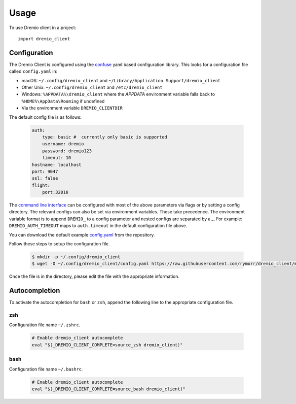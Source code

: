 =====
Usage
=====

To use Dremio client in a project::

    import dremio_client

Configuration
-------------

The Dremio Client is configured using the `confuse`_ yaml based configuration library. This looks for a configuration
file called ``config.yaml`` in:

* macOS: ``~/.config/dremio_client`` and ``~/Library/Application Support/dremio_client``
* Other Unix: ``~/.config/dremio_client`` and ``/etc/dremio_client``
* Windows: ``%APPDATA%\dremio_client`` where the `APPDATA` environment variable falls
  back to ``%HOME%\AppData\Roaming`` if undefined
* Via the environment variable ``DREMIO_CLIENTDIR``

The default config file is as follows:

    .. code-block:: yaml

        auth:
            type: basic #  currently only basic is supported
            username: dremio
            password: dremio123
            timeout: 10
        hostname: localhost
        port: 9047
        ssl: false
        flight:
            port:32010

The `command line interface`_ can be configured with most of the above parameters via flags or by setting a config directory.
The relevant configs can also be set via environment variables. These take precedence. The environment variable format is
to append ``DREMIO_`` to a config parameter and nested configs are separated by a *_*. For example:
``DREMIO_AUTH_TIMEOUT`` maps to ``auth.timeout`` in the default configuration file above.

You can download the default example `config.yaml`_ from the repository.

Follow these steps to setup the configuration file.

    .. code-block:: bash

        $ mkdir -p ~/.config/dremio_client
        $ wget -O ~/.config/dremio_client/config.yaml https://raw.githubusercontent.com/rymurr/dremio_client/master/dremio_client/conf/config_default.yaml

Once the file is in the directory, please edit the file with the appropriate information.

Autocompletion
--------------

To activate the autocompletion for ``bash`` or ``zsh``, append the following line to the appropriate configuration file.

zsh
^^^

Configuration file name ``~/.zshrc``.

    .. code-block:: bash

        # Enable dremio_client autocomplete
        eval "$(_DREMIO_CLIENT_COMPLETE=source_zsh dremio_client)"

bash
^^^^

Configuration file name ``~/.bashrc``.

    .. code-block:: bash

        # Enable dremio_client autocomplete
        eval "$(_DREMIO_CLIENT_COMPLETE=source_bash dremio_client)"

.. _confuse: https://github.com/beetbox/confuse
.. _command line interface: ./command_line_interface.html
.. _config.yaml: https://github.com/rymurr/dremio_client/blob/master/dremio_client/conf/config_default.yaml

